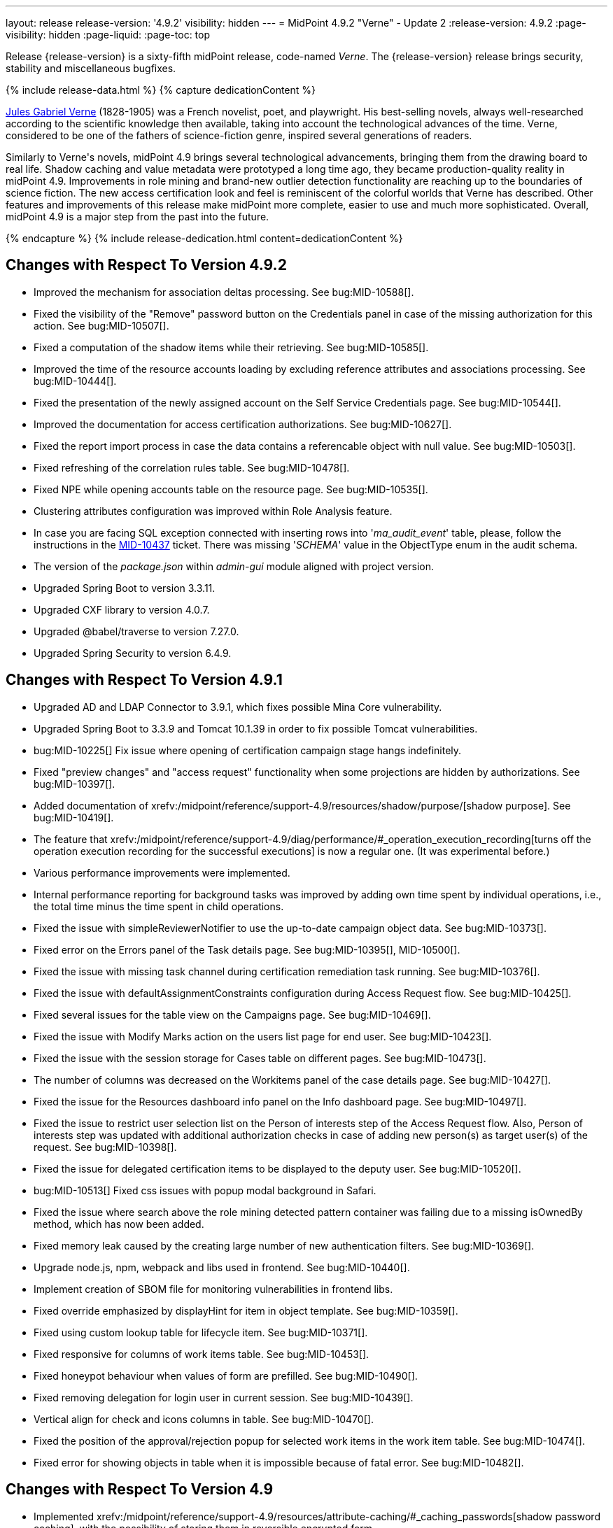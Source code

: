 ---
layout: release
release-version: '4.9.2'
visibility: hidden
---
= MidPoint 4.9.2 "Verne" - Update 2
:release-version: 4.9.2
:page-visibility: hidden
:page-liquid:
:page-toc: top

Release {release-version} is a sixty-fifth midPoint release, code-named _Verne_.
The {release-version} release brings security, stability and miscellaneous bugfixes.

++++
{% include release-data.html %}
++++

++++
{% capture dedicationContent %}
<p>
<a href="https://en.wikipedia.org/wiki/Jules_Verne">Jules Gabriel Verne</a> (1828-1905) was a French novelist, poet, and playwright.
His best-selling novels, always well-researched according to the scientific knowledge then available, taking into account the technological advances of the time.
Verne, considered to be one of the fathers of science-fiction genre, inspired several generations of readers.
</p>
<p>
Similarly to Verne's novels, midPoint 4.9 brings several technological advancements, bringing them from the drawing board to real life.
Shadow caching and value metadata were prototyped a long time ago, they became production-quality reality in midPoint 4.9.
Improvements in role mining and brand-new outlier detection functionality are reaching up to the boundaries of science fiction.
The new access certification look and feel is reminiscent of the colorful worlds that Verne has described.
Other features and improvements of this release make midPoint more complete, easier to use and much more sophisticated.
Overall, midPoint 4.9 is a major step from the past into the future.
</p>
{% endcapture %}
{% include release-dedication.html content=dedicationContent %}
++++

== Changes with Respect To Version 4.9.2

* Improved the mechanism for association deltas processing. See bug:MID-10588[].
* Fixed the visibility of the "Remove" password button on the Credentials panel in case of the missing authorization for this action.  See bug:MID-10507[].
* Fixed a computation of the shadow items while their retrieving.  See bug:MID-10585[].
* Improved the time of the resource accounts loading by excluding reference attributes and associations processing. See bug:MID-10444[].
* Fixed the presentation of the newly assigned account on the Self Service Credentials page. See bug:MID-10544[].
* Improved the documentation for access certification authorizations. See bug:MID-10627[].
* Fixed the report import process in case the data contains a referencable object with null value. See bug:MID-10503[].
* Fixed refreshing of the correlation rules table. See bug:MID-10478[].
* Fixed NPE while opening accounts table on the resource page. See bug:MID-10535[].
* Clustering attributes configuration was improved within Role Analysis feature.
* In case you are facing SQL exception connected with inserting rows into '_ma_audit_event_' table, please, follow the instructions in the https://support.evolveum.com/projects/midpoint/work_packages/10437/activity[MID-10437] ticket.
There was missing '_SCHEMA_' value in the ObjectType enum in the audit schema.
* The version of the _package.json_ within _admin-gui_ module aligned with project version.
* Upgraded Spring Boot to version 3.3.11.
* Upgraded CXF library to version 4.0.7.
* Upgraded @babel/traverse to version 7.27.0.
* Upgraded Spring Security to version 6.4.9.

== Changes with Respect To Version 4.9.1

* Upgraded AD and LDAP Connector to 3.9.1, which fixes possible Mina Core vulnerability.
* Upgraded Spring Boot to 3.3.9 and Tomcat 10.1.39 in order to fix possible Tomcat vulnerabilities.
* bug:MID-10225[] Fix issue where opening of certification campaign stage hangs indefinitely.
* Fixed "preview changes" and "access request" functionality when some projections are hidden by authorizations. See bug:MID-10397[].
* Added documentation of xrefv:/midpoint/reference/support-4.9/resources/shadow/purpose/[shadow purpose]. See bug:MID-10419[].
* The feature that xrefv:/midpoint/reference/support-4.9/diag/performance/#_operation_execution_recording[turns off the operation execution recording for the successful executions] is now a regular one.
(It was experimental before.)
* Various performance improvements were implemented.
* Internal performance reporting for background tasks was improved by adding own time spent by individual operations, i.e., the total time minus the time spent in child operations.
* Fixed the issue with simpleReviewerNotifier to use the up-to-date campaign object data. See bug:MID-10373[].
* Fixed error on the Errors panel of the Task details page. See bug:MID-10395[], MID-10500[].
* Fixed the issue with missing task channel during certification remediation task running. See bug:MID-10376[].
* Fixed the issue with defaultAssignmentConstraints configuration during Access Request flow. See bug:MID-10425[].
* Fixed several issues for the table view on the Campaigns page. See bug:MID-10469[].
* Fixed the issue with Modify Marks action on the users list page for end user. See bug:MID-10423[].
* Fixed the issue with the session storage for Cases table on different pages. See bug:MID-10473[].
* The number of columns was decreased on the Workitems panel of the case details page. See bug:MID-10427[].
* Fixed the issue for the Resources dashboard info panel on the Info dashboard page. See bug:MID-10497[].
* Fixed the issue to restrict user selection list on the Person of interests step of the Access Request flow.
Also, Person of interests step was updated with additional authorization checks in case of adding new person(s) as target user(s) of the request. See bug:MID-10398[].
* Fixed the issue for delegated certification items to be displayed to the deputy user. See bug:MID-10520[].
* bug:MID-10513[] Fixed css issues with popup modal background in Safari.
* Fixed the issue where search above the role mining detected pattern container was failing due to a missing isOwnedBy method, which has now been added.
* Fixed memory leak caused by the creating large number of new authentication filters. See bug:MID-10369[].
* Upgrade node.js, npm, webpack and libs used in frontend. See bug:MID-10440[].
* Implement creation of SBOM file for monitoring vulnerabilities in frontend libs.
* Fixed override emphasized by displayHint for item in object template. See bug:MID-10359[].
* Fixed using custom lookup table for lifecycle item. See bug:MID-10371[].
* Fixed responsive for columns of work items table. See bug:MID-10453[].
* Fixed honeypot behaviour when values of form are prefilled. See bug:MID-10490[].
* Fixed removing delegation for login user in current session. See bug:MID-10439[].
* Vertical align for check and icons columns in table. See bug:MID-10470[].
* Fixed the position of the approval/rejection popup for selected work items in the work item table. See bug:MID-10474[].
* Fixed error for showing objects in table when it is impossible because of fatal error. See bug:MID-10482[].

== Changes with Respect To Version 4.9

* Implemented xrefv:/midpoint/reference/support-4.9/resources/attribute-caching/#_caching_passwords[shadow password caching], with the possibility of storing them in reversible encrypted form.
* Improved handling of xrefv:/midpoint/reference/support-4.9/resources/resource-configuration/schema-handling/volatility/[volatile shadow attributes].
* Update GUI views after changing of the archetype, that is used in the view. See bug:MID-9776[].
* Adding support for PKCE (Proof Key for Code Exchange) as additional security for OIDC authentication module. See bug:MID-10155[].
* bug:MID-10147[] Added support for new capability `lastLoginTimestamp`.
* Adding new configuration attribute for OIDC authentication module, that is used for ID Token signing algorithm. See xref:/midpoint/reference/security/authentication/flexible-authentication/modules/oidc/[Oidc Module].
* Fixing of unused matching request parameter in saved request for redirecting after fail/success authentication. See bug:MID-10184[].
* Fixed cleanup of finished tasks which has configured "cleanup after finish" parameter. See bug:MID-10272[].
* bug:MID-10213[] Fix synchronization of large number of tasks (>10 000).
* bug:MID-10270[] Summary panel for roles now uses display name and identifier (same as for organizations and services).
* Password caching has been implemented. See xref:/midpoint/reference/resources/attribute-caching/[].
* Apply the Web Content Accessibility Guidelines (WCAG) to all login pages and self-service pages. See bug:MID-9847[].
** Used 'honeypot' instead of captcha on self-registration and post-authentication pages to protect against spam bots.
* Fix error during preview of changes. See bug:MID-10204[].
* bug:MID-9733[] Fixed datepicker issue when inbound mapping with seconds exists.
* bug:MID-10319[] Fixed incorrect error message displayed when performing "Unlock" action on user list page.
* bug:MID-10317[] Fixed missing message when user disable fails.
* bug:MID-10320[] Fixed ninja zip option used during export/import.
* bug:MID-10218[] Task execution constraints added to advanced options tab.
* bug:MID-10216[] Support exclusion of metadata in `get`/`search` rest APIs.
* bug:MID-10305[] Remove max password length constraint.
* Improved the documentation on the resource configuration. See bug:MID-10176[].
* Fixed "Couldn't get assignments conflicts" error occurring during Request access. See bug:MID-10124[].
* Fixed "No definition for item ... in outbound mapping for association" error. See bug:MID-10214[].
* Fixed the issue with policy rules `minAssignees`/`maxAssignees` not being triggered. See bug:MID-9869[].
* Fixed retrieving referenced objects with their own references when caching is enabled. See bug:MID-10271[].
* Fixed inconsistent behaviour for `deleted` situation in combination with `deleteFocus` reaction. See bug:MID-10195[].
* Fixed midPoint freezing when shadow partitioning, referenced objects, and shadow caching was used. See bug:MID-10231[].
* Added support for removing "dangling" non-tolerant reference attribute values (i.e., those that do not match any association). See bug:MID-10285[].
* Changes in default shadow caching policy are now correctly applied, without requiring any action on the user side. See bug:MID-10126[].
* Fixed `NullPointerException` occurring in mappings when the source reference value pointed to non-existing object. See bug:MID-10162[].
* "Native references" capability is now correctly shown in GUI. See bug:MID-10194[].
* Fixed handling of multi-valued resource configuration properties defined using `const` expression. See the last comment in bug:MID-7918[].
* Fixed repeated modifications of objects when manually attached object marks were used. See bug:MID-10121[].
* Fixed preview changes when auto-assigned roles with approvals were used. See bug:MID-10345[].
* Stopped generating passwords with "problematic" characters, like comma, apostrophe, ampersand, and so on.
Now it's possible to define characters that are accepted in the password, but not used when generating a new password value.
The default password policy was updated in this regard.
See bug:MID-9541[] and the xref:/midpoint/reference/security/credentials/password-policy/#_ignoreWhenGenerating[docs].
* Stopped displaying some shadow operational properties (like the synchronization timestamp, iteration, and so on) among changes in simulation results. See bug:MID-9737[] and bug:MID-9986[].
* Midpoint Query Language Fixed inconsistent whitespace behavior when using `not` filter, modified grammar of query language. See bug:MID-9351[].
* Fixed code completions & validation for @metadata language concept in Midpoint Query language. See bug:MID-10324[].
* Fixed problem with handling syntax error in Midpoint Query Language. See bug:MID-8196[] and bug:MID-9585[].
* bug:MID-10048[] Fix ClassCastException when creating duplicates of object types with new archetype
* bug:MID-9683[] and bug:MID-10096[] Search filter not being submitted on enter.
* bug:MID-10330[], bug:MID-10317[] and bug:10319[] Messages localization fixes.
* bug:MID-9300[] Secure schema usage in PostgresSQL (not using public schema).
* Fixed regression when user assignments can not be searched by name in GUI. See bug:MID-9732[]
* Fixed searchObjectsIterative not working in scripts when ordering by OID. See bug:MID-10310[]
* Fixed UnsupportedOperationException when using TypedQuery in scripts. See bug:MID-10351[]
* Updated reports in initial objects to use Midpoint Query Language. See bug:MID-9618[].
* Fixed All Cases panel sometimes not working. See bug:MID-10137[].
* Fixed deadlock in Native PostgreSQL repository when shadow partitions are created and some URIs are not yet cached. See bug:MID-10231[].
* Fixed NPE in Native PostgreSQL repository when adding inducement with runtime targetRef filter. See bug:MID-10305[].
* Fixed too verbose logging when user in GUI entered syntacticly incorrect filter. See bug:MID-9342[].
* Fixed All Access page crashing if assignment has multiple provenances. See bug:MID-10217[] and bug:MID-10358[].
* bug:MID-10278[] Fix non-clickable part of a button in Edit Schema popup panel.
* Allow volatility configuration per mapping through the Resource Wizard. See bug:MID-10170[].
* Change the CSS style of sub-containers in the vertical form panel to create a new object for reference. See bug:MID-10030[].
* Fixed removal of the shadow transition mark in the mark table panel. See bug:MID-10228[].
* Fixed refresh names, help texts and search items for all saved search configurations. See bug:MID-10321[].
* Fixed phantom changes when displaying an existing object type in the resource wizard. See bug:MID-10284[].
* Added a popup to create a new item for the Schema Extension panel. See bug:MID-10283[].
* Harmonize the design of the mapping table panel for object template and resource object type mapping. See bug:MID-10291[].
* Removed the use of page parameters for view collection in popup tables. See bug:MID-10254[].
* Fixed display of row without object name for Task Errors panel. See bug:MID-10354[].
* Fixed the display of the 'User Dashboard Links' panel in the System Configuration panel. See bug:MID-10133[].
* Fixed the object class name column in the Resource Details panel. See bug:MID-10005[].
* Fixed saving of audit record with malformed username as parameter during login (User-Enumeration attack). See bug:MID-10383[].
* Add a save button to the wizard's table of object and association types. See bug:MID-10046[].
* Add an error message when the 'securityQuestionsForm' authentication module is the first in the authentication sequence. See bug:MID-10149[].

* Role Analysis Improvements:
** Improve overall performance.
** Improved user experience (UX).
** Added explanations for outlier objects and identified anomalies.
** Introduced categorization for unclassified objects.
** Refined the outlier detection algorithm.
** Implemented a resolver for unusual attributes.
** Fixed issues with multivalued department mode analysis.
** Added an option to specify the minimum object popularity.

* Anonymous Export Improvements:
** Added support for exporting anonymized attributes.

* Performance improvements in Native PostgreSQL repository:
** Lazy parsing for value metadata in Native PostgreSQL repository. Value metadata are parsed only if they are actually used
** Partial updates which takes use of splitted full objects. When modification only changes assignments, linkRef, operationExecution or roleMembershipRef, there is no need to load / modify and serialize full object, only changed parts.
** Decreased audit insert time when auditing large adds / modifications.

* Performance tuning improvements:
** Added quick option to SystemConfiguration/internals/valueMetadata to disable default provenance metadata for multivalue items (excepts assignments).
** Added `iterationPageSize` to GetOperationOptions which allows to customize size of page in search*Iterative in Groovy Scripts.


== Changes With Respect To Version 4.8

=== New Features and Major Improvements

* xrefv:/midpoint/reference/support-4.9/resources/attribute-caching/[Shadow caching] was significantly improved and is now a regular midPoint feature.
** Shadow caching is enabled by default on new deployments and needs to be explicitly enabled on existing ones.
* Native Repository Support for `searchContainersIteratively` for all container types
** Removed upper record limit for reports for assignments, certification cases, certification work items and others.
** Changed transaction isolation from READ_COMMITED to REPEATABLE_READ.
** Changed storage strategy for complex container types - actual data stored inside their own table instead of parent object JSON.
* Added support for external data in protected strings, that can be resolved via secrets providers.
This allows to store secrets in external systems, such as HashiCorp Vault, AWS Secrets Manager, Azure Key Vault, etc.
For more information see xrefv:/midpoint/reference/support-4.9/security/credentials/secrets-provider-configuration.adoc[].
** Adding support for GUI of passwords in connector configuration and password of focus (visible only when it is configured in xml)
* Improvements regarding xrefv:/midpoint/reference/support-4.9/resources/entitlements/[shadow associations]:
** Support for native object references in ConnId (1.6.0.0-RC1).
** A new style of configuring simulated object references (via capabilities).
** A new style of configuring associations handling: mapping from associations to assignments using specific correlation and synchronization rules.
** Added xrefv:/midpoint/reference/support-4.9/admin-gui/resource-wizard/#association-type-configuration[wizard] support for association configuration in resources.

* xrefv:/midpoint/reference/support-4.9/concepts/metadata/[Value metadata] (`@metadata`) are default storage for object and assignment metadata replacing previous `metadata` container.
**  Query Support for searching in value metadata of objects
*** Native Repository: Object metadata stored in `metadata` property of `MetadataType` are also indexed and searchable as value metadata. Eg. original `metadata/creatorRef` is `@metadata/storage/creatorRef` as value metadata path.
*** Value metadata `storage` and `process` are indexed for assignments and available for search using `assignment/@metadata/storage`.
*** xrefv:/midpoint/reference/support-4.9/concepts/metadata/#provenance-metadata[Provenance metadata] are enabled by default for multivalue properties,  containers and assignments.

* Default range for mappings emitting multivalued properties is based on provenance metadata. Such mappings will automatically remove values added by them in the past which are no longer produced by them.
** If value has multiple provenances (user entry, or multiple mappings), the mapping removes only it's provenance section, value still remains.

* Ninja
** Added support for new verification categories: `MULTI_VALUE_REF_WITHOUT_OID`, `MISSING_NATURAL_KEY`, `MULTIVALUE_BYTE_ARRAY`, `PROTECTED_DATA_NOT_EXTERNAL`.
For more information see xrefv:/midpoint/reference/support-4.9/deployment/ninja/command/verify.adoc[].


* xrefv:/midpoint/reference/support-4.9/roles-policies/mining/[Role Mining]
** Added support for xrefv:/midpoint/reference/support-4.9/roles-policies/mining/#advanced-options[attribute group by/clustering rule].
** Added support for xrefv:/midpoint/reference/support-4.9/roles-policies/mining/#advanced-options[analyze attribute functionality].
** Added xrefv:/midpoint/reference/support-4.9/roles-policies/mining/#role-mining-presets[predefined role mining modes].
** Added support for xrefv:/midpoint/reference/support-4.9/roles-policies/mining/#advanced-options[assignment filters].
** Added support for indirect access right clustering (experimental).
** Support for monitoring overall system access assignment reduction by applying role suggestions.
** Role suggestion migration improvements.
** Performance and GUI Enhancements:
*** Significant performance optimizations improve system efficiency and reduce load times.
*** UI improvements to enhance the overall user experience with intuitive interface for role mining activities.
*** New initial role analysis page with widgets related to role analysis activities and system information.
** User Permission Table Enhancements:
*** New operational panel simplifies the role mining process.
*** Direct interaction with role suggestions and candidate roles within the table.
*** Added control options for table settings and role management processes.
*** Allow administrators to detect and explore access patterns directly in the user permission table.

* xrefv:/midpoint/reference/support-4.9/roles-policies/outlier-detection/[Outlier Detection]
** Introduces a feature that helps uncover potential security risks by identifying users with unusual access rights.
** For more information, see the xrefv:/midpoint/reference/support-4.9/roles-policies/outlier-detection/[Outlier Detection documentation].

* Request access
** Role catalog (tree) now has a search filter with the scope and type selectable.
Tree node search is now the same for all nodes.
(Previously it was scope=one for non leaf nodes).

* Schema extension
** Adding a new SchemaType that is supported in native repository. SchemaType contains an attribute that contains xsd schema.
** SchemaType can be configured by GUI. Configuration via GUI contains some limitations that related with schema lifecycle.
** For more information can see xrefv:/midpoint/reference/support-4.9/schema/custom-schema-extension/[].

* Object marks
** Supported for all object types including assignments when executed via policy rules
** GUI support for adding/removing marks for focus objects and shadows
** GUI Support to show mark in the focus and shadow tables

* Regulatory compliance
** Built-in support for xrefv:/midpoint/reference/support-4.9/roles-policies/classification/[information classification and clearances].
** Support for `requirement` policy constraint in xrefv:/midpoint/reference/support-4.9/roles-policies/policy-rules/[policy rules].
** Built-in classifications for _privileged access_.

* Spring Boot/hibernate upgrade
** Spring Boot was upgraded to 3.3.2 and Hibernate ORM to 6.5

* Shadow table Partitioning in Native PostgreSQL Repository
** Midpoint automatically partitions shadow tables based on the resource and object class of shadow.
Partitioning is enabled by default on new deployments and needs to be explicitly enabled on existing deployments.
See xrefv:/midpoint/reference/support-4.9/repository/native-postgresql/shadow-partitioning/[Repository -> Native -> Shadow Partitioning] for details.

* xrefv:/midpoint/reference/support-4.9/repository/native-postgresql/splitted-fullobject/[Native Repository uses splitted full-object model] for data storage: `operationExecution`, `assignment`, `linkRef` and `roleMembershipRef` in their separate tables outside of object `fullObject` columns
** Added support and options to optimize queries and not retrieve these items in xrefv:/midpoint/reference/support-4.9/expressions/expressions/script/functions/get-and-search/[code and groovy scripts].

* Support for H2 database was removed. Clean midPoint will fail to start with embedded H2 database.
The preferred option to start simple midPoint instance is via docker compose. For more information see xref:/midpoint/install/containers/docker[here].
Otherwise, `config.xml` in midPoint home directory needs to be populated with database connection information.

* Access Certification new UI.
** New UI with improved user experience and performance was implemented for Access Certification feature.
*** Campaigns list representation is available in the tile and table views.
Tiles view provides a quick overview of the campaigns.
*** Campaign details page provides a detailed view of the certification cases and its outcomes.
There is also Statistics panel which gives an overview of the reviewers progress and campaign related tasks.
*** Certification items can be also viewed in the tiles view (Active campaigns page).
Certification items table itself can be now configured with the help of collection view configuration.
This means that table's columns and actions can be configured for certification items.
** Please, see xrefv:/midpoint/reference/support-4.9/roles-policies/certification[Access Certification] for more information.

* Deployment Methodology
** As a part of midPoint 4.9 release, we have released also a new xref:/midpoint/methodology/[midPoint deployment methodology].
Please refer to xref:/midpoint/methodology/group-synchronization/[] for more information.

* Also, please have a look at changes mentioned in <<Changes with Respect To Version 4.9>>.

=== Other Improvements

* The indication of official vs. unofficial build was added to the About page.
See xrefv:/midpoint/reference/support-4.9/admin-gui/midpoint-jar-signature-status/[MidPoint JAR Signature Status] for details.
* We have added a new algorithm to detect which users are in the production-like environment. It would have the following impact, depending on your subscription status.
- *active subscribers*: none
- *subscribers who are in the renewal period*: none during the grace period of 90 days
- *non-subscribers*: disabled cluster communication; if a generic repository is used, the GUI would be disabled and the only option would be to set a subscription ID
- For more information, feel free to read link:https://evolveum.com/statement-midpoint-release-changes/[this blog post].

* Duplication function of object or container showed in table.
* Adding panel in gui, that support of creating new archetype for reference in resource object type.
* Changing of input field for documentation element to multi-line text field.
* Adding possibility for use 'Preview' button with development configuration on page details.
* Adding 'Shadow reclassification' task as a new separate activity of the task type.
** Adding button for creating simulated/production 'Reclassification' task on unrecognized resource objects panel.
* New implementation and look of date time picker.
* Support for item deltas targeting value metadata only (without the need to replace whole container value)
* Resolving the issue for creating a new member object with predefined by archetype options on members panel.
* Resolving several issues for Self Credentials page.
Now password propagation to resource takes into account the script, defined in resource for credentials, in case of the appropriate configuration.
* Notification sending strategy was added to the general notifier configuration.
It is possible to configure now if the notification message should be generated once and sent to all recipients in the same form or if the message should be generated for each recipient separately.
More details can be found in the xrefv:/midpoint/reference/support-4.9/misc/notifications/general/#basic-structure-of-the-notification-definition[Basic structure of the notification definition].
* Role wizard is now supported also for children of application and business roles (archetypes).
* Dedicated data type for policy objects (xrefv:/midpoint/reference/support-4.9/schema/policy/[PolicyType])
* Implementation of new task activities for opening next stage of certification campaign and certification remediation. More details can be found in the xrefv:/midpoint/reference/support-4.9/tasks/activities/work/[Work Definition (Types of Activities)].
* Add a confirmation dialogue after changing the resource lifecycle state. See bug:MID-9315[].
* Added the ability to modify selected object classes for resources via the Resource Schema panel. See bug:MID-8476[].
* Renamed "Bulk actions" to "Actions" in GUI. See bug:MID-9619[].
* Added the ability to configure UI form of the authentication sequence module with a label, description and external link.
More information can be found in the xrefv:/midpoint/reference/support-4.9/security/authentication/flexible-authentication/sequence/#authenticationsequencemoduletype[Authentication Sequence Module].
The sample is located by the link xrefv:/midpoint/reference/support-4.9/security/authentication/flexible-authentication/configuration/#authenticationsequencemoduletype[Example of the default GUI sequence with configured login form].
* 'Resource object types' panel identifier changed from 'schemaHandling' to 'resourceObjectTypes' and panel was moved from top level menu item to submenu of new top level menu item 'Schema handling'. The 'schemaHandling' identifier is now used for the top level menu item.
* Added missing indexes for extension poly-string properties and shadow attributes for generic repositories (Oracle, MS SQL Server). For more info see SQL upgrade scripts.
* Fixed closing multi-node tasks when some nodes are not available. See bug:MID-10021[].
* Updated caniuse-lite (javascript). See bug:MID-9926[].
* Updated and clarified documentation regarding compilation of admin GUI profile during login. See bug:MID-9776[].
* Added support for new subscription types, see bug:MID-9640[].
* Fixed upload/download of files (eg. jpegPhoto) where download didn't return proper Content-Type and file extension. See bug:MID-9990[].
* Fixed stylesheets for saved searches menu in case name of search is too long. See bug:MID-10078[].
* Fixed Internal error 500 in Preview Changes - serialization exception. See bug:MID-10028[].
* Fixed resolving of authentication sequence when request contains 'Authorization' header. See bug:MID-10068[].
* Fixed removal of value in form field on details panel (e.g. assignment or projection) when using custom expression validation. See bug:MID-10091[].
* Fixed removal of unused authentication filters created by the rest authentication module invoked from the browser. See bug:MID-9580[].
* Use the username from the identification authentication module in the LDAP authentication module. See bug:MID-10104[].
* Small improvements and fixed bugs in resource wizard. See bug:MID-9311[], bug:MID-9320[] and bug:MID-9397[].
* Fixed the issue with unassign member action to process only selected relation members. See bug:MID-9936[].
* Fixed the issue with incorrect password strength check against the password policy. See bug:MID-10067[].
* Fixed encoding of objects display name on user assignments details panel. See bug:MID-10056[].
* Fixed displaying of the "Name" column header in the Projections table. See bug:MID-10093[].
* Fixed assignments count issue to display the number of the just existing assignments. See bug:MID-10099[].
* Fixed warning message translation during password change. See bug:MID-10108[].
* Fixed Out of memory error during bulk action on the work items panel. See bug:MID-9671[].
* Fixed the issue with DateTime parameters during report configuration. See bug:MID-9828[].
* Fixed the issue with manual user unlock. See bug:MID-9856[].
* Fixed the issue of the assignment details panel in the shopping cart. See bug:MID-9858[].
* Fixed the issue with saving a filter on the Tasks list page. See bug:MID-9751[].
* Saved filter uses now midPoint query language form (not xml). See bug:MID-9568[].
* Fixed archetype reference item of parent archetype for object with `archived` lifecycle state. See bug:MID-10101[].
* Fixed handling archetype-related authorizations when creating new objects. See bug:MID-9268[].
* Fixed fuzzy searches for string values having an apostrophe. See bug:MID-9405[].
* Fixed displaying correlation properties. See bug:MID-9408[], bug:MID-9411[], and bug:MID-9412[].
* Fixed resource-level auditing with expressions. See bug:MID-9382[].
* Fixed delayed deletion of already disabled shadows. See bug:MID-9220[].
* Fixed creating org objects in draft lifecycle state. See bug:MID-9264[].
* Fixed handling of tasks without `taskIdentifier` property. See bug:MID-9423[].
* Fixed previewing changes with some objects created on demand. See bug:MID-9426[].
* Fixed searching by properties of referenced objects on the generic repository. See bug:MID-9427[].
* Fixed a security issue by checking authorizations (in a preliminary mode) right at the operation start.
See the xref:/midpoint/security/advisories/022-unauthorized-code-execution/[security advisory #22] and bug:MID-9459[].
* Fixed a security issue by adding authorization checks to selected REST methods that did not have them.
As part of this, authorizations for individual REST operations were added.
See the xref:/midpoint/security/advisories/023-unauthorized-operation-execution/[security advisory #23], xrefv:/midpoint/reference/support-4.9/security/authorization/service/[], and bug:MID-9460[].
* Added a shadow reclassification task. See bug:MID-9514[].
* Association and assignment search expressions can now have multiple filters. See link:https://github.com/Evolveum/midpoint/commit/554eb0f3846cb99793e51ded5180a61f5aa5d5b8[commit 554eb0].
* Fixed `associationTargetSearch` expressions when the association has multiple intents. See bug:MID-9561[] and bug:MID-9565[].
* Fixed `associationFromLink` expressions when there are dead shadows. See bug:MID-9468[] and bug:MID-9487[].
* Fixed executing changes without the focus (e.g., changing a shadow) when partial processing option is set. See bug:MID-9477[].
* Fixed fetching associations defined only on selected object types, when expression-based classification is in use. See bug:MID-9591[].
* Fixed editing additional connector configuration. See bug:MID-7918[].
* Improved authorizations for filter items. See bug:MID-9638[].
* Added a simple method for setting extension property values to `basic` functions object.
Extension-related methods were also grouped together and documented.
See bug:MID-9554[].
* Treating accidentally removed cases for manual resource operations (add, modify, delete account) gracefully. See bug:MID-9286[].
* Fixed simulated activation specific to a single object class. See bug:MID-9765[].
* Improved optimizing trigger creator to avoid creating duplicate triggers e.g. in clustered environment. See bug:MID-9368[].
* Fixed unlinking/deleting dead shadows (with some limitations for the deletion case). See bug:MID-9668[].
* Added `midpoint.isFocusDeleted()` method that can be used in conditions for mappings that control attributes that have to be kept intact on user deletion.
See bug:MID-9669[].
* Fixed displaying indirect roles in "All direct/indirect assignments" view, when non-member relations (e.g., `approver` or `owner`) are present.
See bug:MID-9467[].
* Treating blank mail recipients correctly by skipping them. See bug:MID-9791[].
* Removed a fixed limit of 10 logfiles. See bug:MID-9833[].
* Fixed showing `Save` button for execution-phase `#modify` authorization. See bug:MID-9898[].
* Fixed (obsolete) `defaultAssignee` configuration parameter for manual connector + updated docs to use the supported `business/operatorRef` item instead.
See bug:MID-9870[].
* Various issues related to preview changes were fixed by switching the operation to use the new "simulations" feature.
See, e.g., bug:MID-9853[].
* Policy statements can now have a lifecycle state. See link:https://github.com/Evolveum/midpoint/commit/c22830c18a4288db929588a1af01c82e8835d93f[commit c22830].
* Fixed an error when reviewer without read rights for `AccessCertificationCampaignType` opened "My work items" for certifications. See bug:MID-9331[].
* Fixed statistics about the shadows deleted by the reconciliation. See bug:MID-9217[].
* No longer adding a dangling `personaRef` items during simulation. See bug:MID-10080[].
* Fixed localization for visualization of modify assignment delta. See bug:MID-10091[].

=== Releases Of Other Components

* New version (1.5.2.0) of xref:/connectors/connectors/org.identityconnectors.databasetable.DatabaseTableConnector/[DatabaseTable Connector] was released and bundled with midPoint. The connector suggest all names of columns for configuration properties related with name of column.

* New version (2.8) of xref:/connectors/connectors/com.evolveum.polygon.connector.csv.CsvConnector/[CSV Connector] was released and bundled with midPoint. The connector suggest all names of columns for configuration properties related with name of column.
** Fixed NPE with multivalue attributes when delimiter is not defined. (bug:MID-8609[]).
** Fix UTF-8 BOM character in csv file during of discovery functions. (bug:MID-9497[] and bug:MID-9498[]).

* New version (3.9.1) of xref:/connectors/connectors/com.evolveum.polygon.connector.ldap.LdapConnector/[AD/LDAP Connector] was released and bundled with midPoint. The connector suggest all names of columns for configuration properties related with name of column.
** Added support for _LAST_LOGIN_DATE_ attribute (capability).
** Added new configuration option logSchemaErrors to log errors during schema operation.
** Fix in the listing of ('out of the scope') attributes in object queries while using native references.
** Bumped mina-core to 2.2.4.

++++
{% include release-quality.html %}
++++

=== Limitations

Following list provides summary of limitation of this midPoint release.

* Functionality that is marked as xref:/midpoint/versioning/experimental/[Experimental Functionality] is not supported for general use (yet).
Such features are not covered by midPoint support.
They are supported only for those subscribers that funded the development of this feature by the means of
xref:/support/subscription-sponsoring/[subscriptions and sponsoring] or for those that explicitly negotiated such support in their support contracts.

* MidPoint comes with bundled xref:/connectors/connectors/com.evolveum.polygon.connector.ldap.LdapConnector/[LDAP Connector].
Support for LDAP connector is included in standard midPoint support service, but there are limitations.
This "bundled" support only includes operations of LDAP connector that 100% compliant with LDAP standards.
Any non-standard functionality is explicitly excluded from the bundled support.
We strongly recommend to explicitly negotiate support for a specific LDAP server in your midPoint support contract.
Otherwise, only standard LDAP functionality is covered by the support.
See xref:/connectors/connectors/com.evolveum.polygon.connector.ldap.LdapConnector/[LDAP Connector] page for more details.

* MidPoint comes with bundled xref:/connectors/connectors/com.evolveum.polygon.connector.ldap.ad.AdLdapConnector/[Active Directory Connector (LDAP)].
Support for AD connector is included in standard midPoint support service, but there are limitations.
Only some versions of Active Directory deployments are supported.
Basic AD operations are supported, but advanced operations may not be supported at all.
The connector does not claim to be feature-complete.
See xref:/connectors/connectors/com.evolveum.polygon.connector.ldap.ad.AdLdapConnector/[Active Directory Connector (LDAP)] page for more details.

* MidPoint user interface has flexible (responsive) design, it is able to adapt to various screen sizes, including screen sizes used by some mobile devices.
However, midPoint administration interface is also quite complex, and it would be very difficult to correctly support all midPoint functionality on very small screens.
Therefore, midPoint often works well on larger mobile devices (tablets), but it is very likely to be problematic on small screens (mobile phones).
Even though midPoint may work well on mobile devices, the support for small screens is not included in standard midPoint subscription.
Partial support for small screens (e.g. only for self-service purposes) may be provided, but it has to be explicitly negotiated in a subscription contract.

* There are several add-ons and extensions for midPoint that are not explicitly distributed with midPoint.
This includes xrefv:/midpoint/reference/support-4.9/interfaces/midpoint-client-java/[Java client library],
various https://github.com/Evolveum/midpoint-samples[samples], scripts, connectors and other non-bundled items.
Support for these non-bundled items is limited.
Generally speaking, those non-bundled items are supported only for platform subscribers and those that explicitly negotiated the support in their contract.

* MidPoint contains a basic case management user interface.
This part of midPoint user interface is not finished.
The only supported parts of this user interface are those that are used to process requests, approvals, and manual correlation.
Other parts of case management user interface are considered to be experimental, especially the parts dealing with manual provisioning cases.

This list is just an overview, it may not be complete.
Please see the documentation regarding detailed limitations of individual features.

== Platforms

MidPoint is known to work well in the following deployment environment.
The following list is list of *tested* platforms, i.e. platforms that midPoint team or reliable partners personally tested with this release.
The version numbers in parentheses are the actual version numbers used for the tests.

It is very likely that midPoint will also work in similar environments.
But only the versions specified below are supported as part of midPoint subscription and support programs - unless a different version is explicitly agreed in the contract.

=== Operating System

MidPoint is likely to work on any operating system that supports the Java platform.
However, for *production deployment*, only some operating systems are supported:

* Linux (x86_64)
* Windows Server (2022)

We are positive that midPoint can be successfully installed on other operating systems, especially macOS and Microsoft Windows desktop.
Such installations can be used to for evaluation, demonstration or development purposes.
However, we do not support these operating systems for production environments.
The tooling for production use is not maintained, such as various run control (start/stop) scripts, low-level administration and migration tools, backup and recovery support and so on.
Please see xref:/midpoint/install/bare-installation/platform-support/[] for details.

Note that production deployments in Windows environments are supported only for LTS releases.

=== Java

Following Java platform versions are supported:

* Java 21.
This is a *recommended* platform.

* Java 17.

OpenJDK 21 is the recommended Java platform to run midPoint.

Support for Oracle builds of JDK is provided only for the period in which Oracle provides public support (free updates) for their builds.

MidPoint is an open source project, and as such it relies on open source components.
We cannot provide support for platform that do not have public updates as we would not have access to those updates, and therefore we cannot reproduce and fix issues.
Use of open source OpenJDK builds with public support is recommended instead of proprietary builds.

=== Databases

Since midPoint 4.4, midPoint comes with two repository implementations: _native_ and _generic_.
Native PostgreSQL repository implementation is strongly recommended for all production deployments.

See xrefv:/midpoint/reference/support-4.9/repository/repository-database-support/[] for more details.

Since midPoint 4.0, *PostgreSQL is the recommended database* for midPoint deployments.
Our strategy is to officially support the latest stable version of PostgreSQL database (to the practically possible extent).
PostgreSQL database is the only database with clear long-term support plan in midPoint.
We make no commitments for future support of any other database engines.
See xrefv:/midpoint/reference/support-4.9/repository/repository-database-support/[] page for the details.
Only a direct connection from midPoint to the database engine is supported.
Database and/or SQL proxies, database load balancers or any other devices (e.g. firewalls) that alter the communication are not supported.

==== Native Database Support

xrefv:/midpoint/reference/support-4.9/repository/native-postgresql/[Native PostgreSQL repository implementation] is developed and tuned
specially for PostgreSQL database, taking advantage of native database features, providing improved performance and scalability.

This is now the *primary and recommended repository* for midPoint deployments.
Following database engines are supported:

* PostgreSQL 17, 16, 15, 14

PostgreSQL 16 is recommended.

==== Generic Database Support (deprecated)

xrefv:/midpoint/reference/support-4.9/repository/generic/[Generic repository implementation] is based on object-relational
mapping abstraction (Hibernate), supporting several database engines with the same code.
Following database engines are supported with this implementation:

* Oracle 21c, 23ai
* Microsoft SQL Server 2019

Support for xrefv:/midpoint/reference/support-4.9/repository/generic/[generic repository implementation] together with all the database engines supported by this implementation is *deprecated*.
It is *strongly recommended* to migrate to xrefv:/midpoint/reference/support-4.9/repository/native-postgresql/[native PostgreSQL repository implementation] as soon as possible.
See xrefv:/midpoint/reference/support-4.9/repository/repository-database-support/[] for more details.

=== Supported Browsers

* Firefox
* Safari
* Chrome
* Edge
* Opera

Any recent version of the browsers is supported.
That means any stable stock version of the browser released in the last two years.
We formally support only stock, non-customized versions of the browsers without any extensions or other add-ons.
According to the experience most extensions should work fine with midPoint.
However, it is not possible to test midPoint with all of them and support all of them.
Therefore, if you chose to use extensions or customize the browser in any non-standard way you are doing that on your own risk.
We reserve the right not to support customized web browsers.

== Important Bundled Components

.Important bundled components
[%autowidth]
|===
| Component | Version | Description

| Tomcat
| 10.1.39
| Web container

| ConnId
| 1.6.0.0-RC1
| ConnId Connector Framework

| xref:/connectors/connectors/com.evolveum.polygon.connector.ldap.LdapConnector/[LDAP connector bundle]
| 3.9.1
| LDAP and Active Directory

| xref:/connectors/connectors/com.evolveum.polygon.connector.csv.CsvConnector/[CSV connector]
| 2.8
| Connector for CSV files

| xref:/connectors/connectors/org.identityconnectors.databasetable.DatabaseTableConnector/[DatabaseTable connector]
| 1.5.2.0
| Connector for simple database tables

|===

++++
{% include release-download.html %}
++++

== Upgrade

MidPoint is a software designed with easy upgradeability in mind.
We do our best to maintain strong backward compatibility of midPoint data model, configuration and system behavior.
However, midPoint is also very flexible and comprehensive software system with a very rich data model.
It is not humanly possible to test all the potential upgrade paths and scenarios.
Also, some changes in midPoint behavior are inevitable to maintain midPoint development pace.
Therefore, there may be some manual actions and configuration changes that need to be done during upgrades,
mostly related to xref:/midpoint/versioning/feature-lifecycle/[feature lifecycle].

This section provides overall overview of the changes and upgrade procedures.
Although we try to our best, it is not possible to foresee all possible uses of midPoint.
Therefore, the information provided in this section are for information purposes only without any guarantees of completeness.
In case of any doubts about upgrade or behavior changes please use services associated with xref:/support/subscription-sponsoring/[midPoint subscription programs].

Please refer to the xrefv:/midpoint/reference/support-4.9/upgrade/upgrade-guide/[] for general instructions and description of the upgrade process.
The guide describes the steps applicable for upgrades of all midPoint releases.
Following sections provide details regarding release {release-version}.

=== Upgrade from MidPoint 4.9.x

* When using Evolveum link:https://github.com/Evolveum/midpoint-docker/blob/master/docker-compose.yml[docker compose], or custom PostgreSQL database detection / initialization scripts
please see xref:#_behavior_changes_since_4_9[behavior changes since 4.9] regarding default PostgreSQL schema used.

* Version number of some bundled LDAP connector have changed.
 Connector references from the resource definitions that are using the bundled LDAP connector need to be updated.

=== Upgrade From MidPoint 4.8.x

MidPoint {release-version} data model is backwards compatible with previous midPoint version.
Please follow our xrefv:/midpoint/reference/support-4.9/upgrade/upgrade-guide/[Upgrade guide] carefully.

[IMPORTANT]
Be sure to be on the latest maintenance version for 4.8, otherwise you will not be warned about all the necessary schema changes and other possible incompatibilities.

Note that:

 * There are database schema changes (see xrefv:/midpoint/reference/support-4.9/upgrade/database-schema-upgrade/[Database schema upgrade]).

 * Version numbers of some bundled connectors have changed.
 Connector references from the resource definitions that are using the bundled connectors need to be updated.

 * See also the _Actions required_ information below.

// It is strongly recommended migrating to the xrefv:/midpoint/reference/support-4.9/repository/native-postgresql/[new native PostgreSQL repository implementation]
// for all deployments that have not migrated yet.
// However, it is *not* recommended upgrading the system and migrating the repositories in one step.
// It is recommended doing it in two separate steps.
// Please see xrefv:/midpoint/reference/support-4.9/repository/native-postgresql/migration/[] for the details.

=== Upgrade From Other MidPoint Versions

Upgrade from midPoint versions other than 4.8.x to midPoint {release-version} is not supported directly.
Please upgrade to 4.8.7 first.

=== Deprecation, Feature Removal And Major Incompatible Changes Since 4.8

NOTE: This section is relevant to the majority of midPoint deployments.
It refers to the most significant functionality removals and changes in this version.

// * The `mailNonce` and `securityQuestionsForm` authentication modules were re-worked.
// Since 4.8, we won't support authentication sequences with only `mailNonce` or only `securityQuestionsForm` module defined for password reset flow.
// These modules have to be used together with `focusIdentification` module.
// So, once the `mailNonce` or `securityQuestionsForm` module is executed, we already have information about the user who's trying to perform action (either password reset or login or anything else using flexible authentication sequence except registration/invitation flows).
// These modules cannot be first in the sequence and cannot be alone.
// Also added support to automatically remove nonce after successful authentication.
//
// * Another change concerns reset password functionality.
// Since 4.8, the user should be granted with `http://midpoint.evolveum.com/xml/ns/public/security/authorization-ui-3#resetPassword` authorization to be able to use Reset password feature.
//
// * The support for XML filters was removed from the GUI.
// Since 4.8 we recommend to use midPoint (axiom) query language instead.
// Query converter was improved to provide the possibility to convert XML filters to midPoint query language.
//
// * Ninja command line options were consolidated, some options were renamed.
// More info xrefv:/midpoint/reference/support-4.9/deployment/ninja[here] and in bug:MID-7483[].

=== Changes In Initial Objects Since 4.9

NOTE: This section is relevant to the majority of midPoint deployments.

* 000-system-configuration.xml:
Task execution constraints panel added to task advanced options GUI.
Schema handling input, object type attribute volatility for incoming/outgoing operation now visible.
* 010-value-policy.xml:
Removed `maxLength` limit to 14 characters. Now avoiding characters `#&amp; "*'` when generating new password.
* 040-role-enduser.xml:
Hidden `serviceAssignments`, `policyAssignments` and `focusMarks` panels.
* 041-role-approver.xml:
Added authorization for `#orgDetails` and `#serviceDetails`.
* 042-role-reviewer.xml:
Added authorization for `#myActiveCertificationCampaigns`. Added authorization for `AccessCertificationCampaignType` items `state`, `iteration` and `startTimestamp`.
* 090-report-audit.xml:
Changed XML query to midpoint query language.
* 100-report-reconciliation.xml:
Changed XML query to midpoint query language.
* 110-report-user-list.xml:
Changed XML query to midpoint query language.
* 140-report-certification-campaigns.xml:
Changed XML query to midpoint query language.
* 150-report-certification-cases.xml:
Changed XML query to midpoint query language.
* 160-report-certification-work-items.xml:
Changed XML query to midpoint query language.
* 200-report-indirect-assignments.xml:
Changed XML query to midpoint query language.
* 023-archetype-manual-provisioning-case.xml:
Icon color change.
* 025-archetype-approval-case.xml:
Icon color change.
* 029-archetype-application.xml:
`governance` panel configuration change.
* 536-archetype-task-certification-start-campaign.xml:
Updated configuration of `activity` `work` panel.
* 538-archetype-task-certification-reiterate-campaign.xml:
Updated configuration of `activity` `work` panel.

=== Changes In Initial Objects Since 4.8

NOTE: This section is relevant to the majority of midPoint deployments.

MidPoint has a built-in set of "initial objects" that it will automatically create in the database if they are not present.
This includes vital objects for the system to be configured (e.g., the role `Superuser` and the user `administrator`).
These objects may change in some midPoint releases.
However, midPoint is conservative and avoids overwriting customized configuration objects.
Therefore, midPoint does not overwrite existing objects when they are already in the database.
This may result in upgrade problems if the existing object contains configuration that is no longer supported in a new version.

The following list contains a description of changes to the initial objects in this midPoint release.
The complete new set of initial objects is in the `config/initial-objects` directory in both the source and binary distributions.

_Actions required:_ Please review the changes and apply them appropriately to your configuration. Ninja can help with updating existing initial objects during upgrade procedure using `initial-objects` command.
For more information see xrefv:/midpoint/reference/support-4.9/deployment/ninja/use-case/upgrade-with-ninja/#initial-objects[here].

* 040-role-enduser.xml: The `End user` role was updated with a hidden visibility for `myCertificationItems` dashboard widget.
* 042-role-enduser.xml: The `Reviewer` role was extended with `myActiveCertificationCampaigns` UI authorization for active campaigns page and with more items of the certification campaign object to be read.
* 000-system-configuration.xml: The `SystemConfiguration` object was extended with a new dashboard widget configuration for certification items.
* 250-object-collection-resource.xml: The `All resources` object collection was updated with a filter to exclude resource templates.
* 251-object-collection-resource-up.xml: The `Resources up` object collection was updated with a filter to exclude resource templates.
* 520-archetype-task-certification.xml: Changes for proper functioning of certification related tasks.
* 534-archetype-task-certification-campaign-open-next-stage.xml: Archetype for campaign open next stage (start campaign) related task.
* 535-archetype-task-certification-remediation.xml: Archetype for campaign remediation related task.
* A set of initial objects was updated to extend polystring type elements with translation keys configuration.
The full set of changed objects you can see in the link:https://github.com/Evolveum/midpoint/commit/cf7cade899b8f663d90e5a9785037e0d0d1927c0[commit] with some further changes in the next commits: link:https://github.com/Evolveum/midpoint/commit/d381b6637139464ee967e5c553e1233ba1750499[archetype correlation case label fix], link:https://github.com/Evolveum/midpoint/commit/54f03f9b6e919d45a9651d22a71f796efa662989[fixes in system configuration object], link:https://github.com/Evolveum/midpoint/commit/54f03f9b6e919d45a9651d22a71f796efa662989[archetype and report objects fixes], link:https://github.com/Evolveum/midpoint/commit/16e3f923aaca7433452689565fa6ede40aab9573[application label fix].
* 029-archetype-application.xml: updated panels for application archetype.
* 700-archetype-event-mark.xml: updated admin gui configuration - hidden object operation policy panel.
* 800-804 marks: updated object operation policy membership.
* 030-role-superuser.xml: updated policy.

Please review link:https://github.com/Evolveum/midpoint/commits/master/gui/admin-gui/src/main/resources/initial-objects[source code history] for detailed list of changes.

TIP: Copies of initial object files are located in `config/initial-objects` directory of midPoint distribution packages. These files can be used as a reference during upgrades.
On-line version can be found in https://github.com/Evolveum/midpoint/tree/v{release-version}/config/initial-objects[midPoint source code].

=== Schema Changes Since 4.9

NOTE: This section is relevant to the majority of midPoint deployments.
It describes what data items were marked as deprecated, or removed altogether from the schema.
You should at least scan through it - or use the `ninja` tool to check the deprecations for you.

.Items being deprecated
[%autowidth]
|===
| Type | Item or value | Note

| `DetectedAnomalyStatistics`
| `memberCoverageConfidence`
|

| `DetectedAnomalyStatistics`
| `frequency`
|

| `ResourceItemDefinitionType`
| `volatilityTrigger`
| Use `volatility` instead.

|===

=== Schema Changes Since 4.8

NOTE: This section is relevant to the majority of midPoint deployments.
It describes what data items were marked as deprecated, or removed altogether from the schema.
You should at least scan through it - or use the `ninja` tool to check the deprecations for you.

.Items being deprecated
[%autowidth]
|===
| Type | Item or value | Note
| `AccessCertificationConfigurationType`
| `availableResponse`
| Configure actions in the cert. items collection view instead.

| `ItemRefinedDefinitionType`
| `emphasized`
| Use `displayHint` instead.

| `ResourceObjectTypeDefinitionType`
| `association`
| Use association types (in schemaHandling) instead.

| `ResourceObjectTypeDefinitionType`
| `protected`
| Use "marking" instead.

| `ShadowType`
| `association`
| Legacy associations of this shadow. Not used anymore.

| `SynchronizationActionsType`
| `unlink`
| Use `<synchronize/>` action instead.
|===

The `synchronize/membership` container was added to the object operation policy object, present in xrefv:/midpoint/reference/support-4.9/concepts/mark/[object marks] (like the `Protected` one).
It controls the handling of the membership of entitlements possessing given object mark.

_Actions required:_

* Inspect your configuration for deprecated items, and replace them by their suggested equivalents.
Make sure you don't use any removed items.
You can use `ninja` tool for this.

* Be sure to apply the changes to initial objects 800-804 (object marks), as well as to your custom object marks to handle the membership in the expected way.

[#_behavior_changes_since_4_9]
=== Behavior Changes Since 4.9

[NOTE]
====
This section describes changes in the behavior that existed before this release.
New behavior is not mentioned here.
Plain bugfixes (correcting incorrect behavior) are skipped too.
Only things that cannot be described as simple "fixing" something are described here.

The changes since 4.9 are of interest probably for "advanced" midPoint deployments only.
You should at least scan through them, though.
====

* Projections with denied access no longer cause "preview changes" operation to fail.
+
If a user has no authorization to see particular projection (shadow), the "preview changes" operation used to finish with "Access denied" fatal error even if there were parts of the result visible to the user.
This is now changed (fixed): only the relevant projections are hidden now.
All the remaining data are displayed to the user.
See also bug:MID-10397[].

* Starting with midPoint 4.9.1, we changed the default PostgresSQL schema for the native repository structure to match the name of the user accessing the database, i.e., `midpoint`.
This approach is currently recommended for PostgresSQL environments and replaces previous configurations that point to the public schema.
The change may lead to an issue where you seemingly lose midPoint configuration if you re-initialize your environment. +
Refer to this xref:/midpoint/operations-manual/#recover-lost-configuration-in-midpoint-4-9-1[guide in the Operations Manual] for details on how to recover from the situation.

[#_behavior_changes_since_4_8]
=== Behavior Changes Since 4.8

[NOTE]
====
This section describes changes in the behavior that existed before this release.
New behavior is not mentioned here.
Plain bugfixes (correcting incorrect behavior) are skipped too.
Only things that cannot be described as simple "fixing" something are described here.

The changes since 4.8 are of interest probably for "advanced" midPoint deployments only.
You should at least scan through them, though.
====

* Checking for conflicts for single-valued items was fixed (strengthened).
In 4.8.3 and before, there were situations that two strong mappings produced different values for a given single-valued item, yet no error was produced.
(If the item contained the same value that was produced by one of these mappings.)
Such configurations are in principle unstable, so this kind of errors should be identified and fixed.
Please see bug:MID-9621[] and https://github.com/Evolveum/midpoint/commit/22e2d8429e269e4c54b19c3e2df153b9fbfd1437[this commit].

* The default configuration for caching was changed.
Currently, only the attributes defined in `schemaHandling` are cached by default.
(Except for the situation when the caching is enabled by `cachingOnly` property in the read capability.)

* When processing live sync changes that contain only the object identifiers, a more aggressive approach to fetching actual objects was adopted:
We now always fetch the actual object, if possible.
The reason is that the cached version may be incomplete or outdated.

* The behavior of `disableTimestamp` and `disableReason` in the shadow activation container was changed.
Before 4.9/4.8.1, these properties were updated only if there was an actual change in the administrative status from something to `DISABLED`.
Since 4.9/4.8.1, both of these properties are updated even if the administrative status is already `DISABLED`:
the `disableReason` is determined anew, and the `disableTimestamp` is updated if the status and/or the reason are modified.
See bug:MID-9220[].

* Automatic caching of association binding attributes (the "value" side, i.e. `valueAttribute` in the association definition) is no longer provided.
It is recommended to mark them as secondary identifiers.

* The filtering of associations was changed slightly.
In particular, even if the required auxiliary object class is not present for the subject, the association values are still shown - if they exist on the resource.
(They were hidden before.)

* To address bug:MID-9638[] and bug:MID-9670[] (leaking data via searching objects by filters), the handling of items allowed for search operations was changed.

It is now evaluated not only for the type we are searching for (like `RoleType`), but for all types whose items are to be used for the search (like `UserType` for a filter like "give me `RoleType` `referencedBy` `UserType` via `assignment/targetRef`").

The checks are "yes/no" style only, based on the presence or absence of authorizations against specified type and item(s), with appropriate action URIs (read, search, and the new searchBy).
No detailed checking for the values is done. E.g. if the search for `UserType:name` is allowed even for potentially a single user object (via an authorization clause that can provide any number of matching objects, even zero), then the `name` item can be used for any search concerning `UserType` or even `FocusType` objects.

Effects on existing deployments:

. Some queries allowed previously may now fail because of missing item-searching authorizations.
As a quick fix, new (experimental, temporary) `searchBy` authorization is available to give search access to these items without providing any additional access to data values.

. Some queries denied previously may now be allowed.
This should be quite rare, but possible.
It can happen if the original authorization was not applied because of some specific limitations (like `roleRelation` with no explicit role information), and hence the `item`/`exceptItem` part of it was skipped.
This is no longer the case.

See link:https://github.com/Evolveum/midpoint/commit/60928672b8e51946edf01fcbe0d253e4ae65c4cf[commit 609286].

* The `effectiveMarkRef` item now has value metadata to determine the values' origin. See link:https://github.com/Evolveum/midpoint/commit/351d7e4718bef9ac90dffde8920bc7d536f42e84[commit 351d7e].

* The mapping specification in provenance metadata now contains also object type name, association type name, and the shadow tag.
See xrefv:/midpoint/reference/support-4.9/expressions/mappings/#_mapping_maintenance_tasks[Mapping Maintenance Tasks], link:https://github.com/Evolveum/midpoint/commit/0dd1c011d9bc99fae037a4e27cb583cbd43da5bb[commit 0dd1c0], and link:https://github.com/Evolveum/midpoint/commit/8557f5945222ac2a7c535f0d0458af725442b61b[commit 8557f5].

* "<a:indexed/>" and "<a:indexOnly/>" annotations - when present but without any value - was interpreted as "false".
This was now changed to a more intuitive interpretation (similar to a:object, a:container, etc), where annotation present but without value means "true".
Also, "a:container" and other markers were interpreted as "true", even if the value was actually "false".
This is now fixed as well.

* Years-old ref-style schema annotations like <r:identifier ref="icfs:uid"/> are no longer supported.
They are not used since midPoint 2.0.
If you happen to use them in your manually configured resource XSD schemas, please replace them with the supported <r:identifier>icfs:uid</r:identifier> style.

* Support for getting/setting objects embedded in references marked as `a:objectReference` directly, like `LensElementContext.getObjectOld()`.
This feature was used only internally by midPoint.

* The `<xsd:documentation>` element in resource schemas is now ignored.
It was never used by ConnId connectors, but, in theory, it might be used for manually entered schemas.

* Default target set for mappings emitting multivalue properties is based on provenance metadata, mapping can only remove values, it added.
** If value has multiple provenances (user entry, or multiple mappings), the mapping removes only its provenance section, value still remains.

NOTE: The addition of the value metadata at various places of objects means that the objects are larger than in previous versions of midPoint.
In a similar way, the shadow caching feature - enabled by default for new installations - will probably increase the size of shadow objects further.
All this will probably have an impact on the database size as well as on the runtime performance.
(The exact proportions depend on specifics of the deployment.)
All these features can be configured - or even turned off in the extreme case - so you can do your own tradeoff between functionality and performance.
Moreover, we plan to improve the performance in the forthcoming releases.

=== Java and REST API Changes Since 4.8

NOTE: As for the Java API, this section describes changes in `midpoint` and `basic` function libraries.
(MidPoint does not have explicitly defined Java API, yet.
But these two objects are something that can be unofficially considered to be the API of midPoint, usable e.g. from scripts.)

// * Some of `javax` namespaces were migrated to `jakarta` namespaces, due to upgrade of Spring and Groovy 4. This may affect your scripts / overlays if you were using them. Most notable is `javax.xml.bind`, which was migrated to `jakarta.xml.bind`.
// ** Most notable rename for Groovy scripts is `javax.xml.bind.JAXBElement` to `jakarta.xml.bind.JAXBElement`.
//
// * Groovy was updated to version 4, which changed some of exposed java package names. See https://groovy-lang.org/releasenotes/groovy-4.0.html[Groovy 4.0 Release Notes] for more details.
//
// * The following methods were not checking authorizations of currently logged-in user, and were fixed to do so:
// `midpoint.countAccounts`, `midpoint.getObjectsInConflictOnPropertyValue`, `midpoint.isUniquePropertyValue`.
// See bug:MID-6241[] and commit https://github.com/Evolveum/midpoint/commit/1471bba52e363f81feabbec6f997507d8a7655fb[1471bb].

=== Internal Changes Since 4.8

NOTE: These changes should not influence people that use midPoint "as is".
They should also not influence the XML/JSON/YAML-based customizations or scripting expressions that rely just on the provided library classes.
These changes will influence midPoint forks and deployments that are heavily customized using the Java components.

* Internal APIs were massively changed with regard to passing `prismContext` object between methods.
This object has been statically available for quite a long time.
Now it was definitely removed from methods' signatures.
+
*The official APIs (like `midpoint` and `basic` objects) were not touched by this change.
However, if you use some of the unofficial or undocumented APIs, please make sure you migrate your code appropriately.*
+
The change itself is very simple: basically, the `PrismContext` parameter was removed from methods' signatures.

* Likewise, the internals of prism definitions were changed in https://github.com/Evolveum/prism/commit/12808dc91f4ea358dda3666cd0b01eba7d08300c[12808d].
You should not be affected by this; however, if you use some of the unofficial/undocumented APIs, please check your code.

// * The post-processing of retrieved objects in the IDM Model subsystem (sometimes called "apply schemas and security") was xref:/midpoint/devel/design/apply-schemas-and-security-4.8/summary.adoc[simplified].
//
// * Internal `SearchBasedActivityRunSpecifics` interface was changed.
// This may affect those deployments that provide their own activity handlers.
// See https://github.com/Evolveum/midpoint/commit/12f6f66d[12f6f66d].


++++
{% include release-issues.html %}
++++

